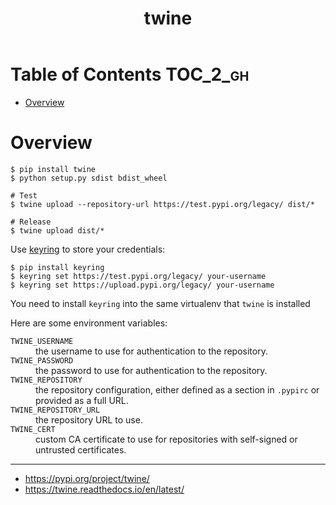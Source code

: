 #+TITLE: twine

* Table of Contents :TOC_2_gh:
- [[#overview][Overview]]

* Overview
#+BEGIN_SRC shell
  $ pip install twine
  $ python setup.py sdist bdist_wheel

  # Test
  $ twine upload --repository-url https://test.pypi.org/legacy/ dist/*

  # Release
  $ twine upload dist/*
#+END_SRC

Use [[https://pypi.org/project/keyring/][keyring]] to store your credentials:
#+BEGIN_SRC shell
  $ pip install keyring
  $ keyring set https://test.pypi.org/legacy/ your-username
  $ keyring set https://upload.pypi.org/legacy/ your-username
#+END_SRC
You need to install ~keyring~ into the same virtualenv that ~twine~ is installed

Here are some environment variables:
- ~TWINE_USERNAME~ :: the username to use for authentication to the repository.
- ~TWINE_PASSWORD~ :: the password to use for authentication to the repository.
- ~TWINE_REPOSITORY~ :: the repository configuration, either defined as a section in ~.pypirc~ or provided as a full URL.
- ~TWINE_REPOSITORY_URL~ :: the repository URL to use.
- ~TWINE_CERT~ :: custom CA certificate to use for repositories with self-signed or untrusted certificates.

-----
- https://pypi.org/project/twine/
- https://twine.readthedocs.io/en/latest/
